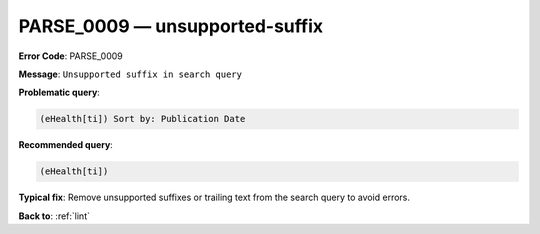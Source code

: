 .. _PARSE_0009:

PARSE_0009 — unsupported-suffix
===============================

**Error Code**: PARSE_0009

**Message**: ``Unsupported suffix in search query``

**Problematic query**:

.. code-block:: text

   (eHealth[ti]) Sort by: Publication Date

**Recommended query**:

.. code-block:: text

    (eHealth[ti])

**Typical fix**: Remove unsupported suffixes or trailing text from the search query to avoid errors.

**Back to**: :ref:`lint`
